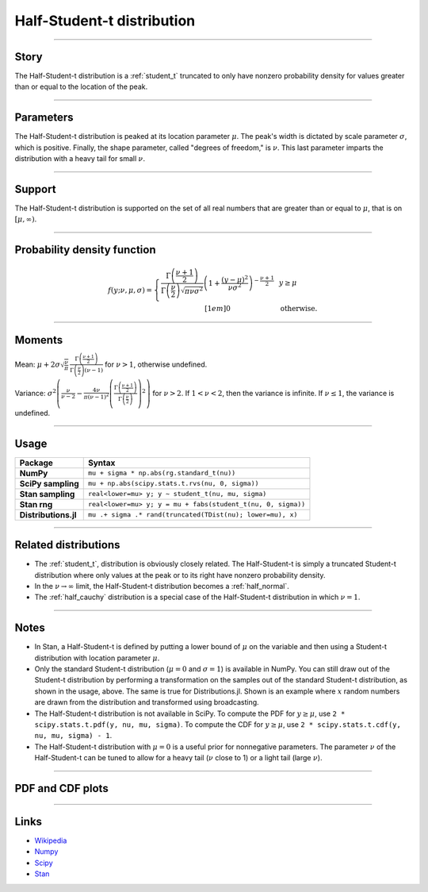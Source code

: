 .. _half_student_t:

Half-Student-t distribution
=========================


----


Story
-----

The Half-Student-t distribution is a :ref:`student_t` truncated to only have nonzero probability density for values greater than or equal to the location of the peak.


----


Parameters
----------

The Half-Student-t distribution is peaked at its location parameter :math:`\mu`. The peak's width is dictated by scale parameter :math:`\sigma`, which is positive. Finally, the shape parameter, called "degrees of freedom," is :math:`\nu`. This last parameter imparts the distribution with a heavy tail for small :math:`\nu`.


----


Support
-------

The Half-Student-t distribution is supported on the set of all real numbers that are greater than or equal to :math:`\mu`, that is on :math:`[\mu, \infty)`.



----


Probability density function
----------------------------

.. math::

	\begin{align}
	f(y;\nu, \mu, \sigma) = \left\{\begin{array}{cll}
    \frac{\Gamma\left(\frac{\nu+1}{2}\right)}{\Gamma\left(\frac{\nu}{2}\right)\sqrt{\pi \nu \sigma^2}}\left(1 + \frac{(y-\mu)^2}{\nu \sigma^2}\right)^{-\frac{\nu + 1}{2}} &  & y \ge \mu \\[1em]
    0 & & \text{otherwise}.
    \end{array}\right.
	\end{align}

----


Moments
-------

Mean: :math:`\mu + 2\sigma\sqrt{\frac{\nu}{\pi}}\,\frac{\Gamma\left(\frac{\nu+1}{2}\right)}{\Gamma\left(\frac{\nu}{2}\right)(\nu-1)}` for :math:`\nu > 1`, otherwise undefined.

Variance: :math:`\sigma^2\left(\frac{\nu}{\nu - 2}-\frac{4\nu}{\pi(\nu-1)^2}\left(\frac{\Gamma\left(\frac{\nu+1}{2}\right)}{\Gamma\left(\frac{\nu}{2}\right)}\right)^2\right)` for :math:`\nu > 2`. If :math:`1 < \nu < 2`, then the variance is infinite. If :math:`\nu \le 1`, the variance is undefined.


----


Usage
-----

+----------------------+--------------------------------------------------------------+
| Package              | Syntax                                                       |
+======================+==============================================================+
| **NumPy**            | ``mu + sigma * np.abs(rg.standard_t(nu))``                   |
+----------------------+--------------------------------------------------------------+
| **SciPy sampling**   | ``mu + np.abs(scipy.stats.t.rvs(nu, 0, sigma))``             |
+----------------------+--------------------------------------------------------------+
| **Stan sampling**    | ``real<lower=mu> y; y ~ student_t(nu, mu, sigma)``           |
+----------------------+--------------------------------------------------------------+
| **Stan rng**         | ``real<lower=mu> y; y = mu + fabs(student_t(nu, 0, sigma))`` |
+----------------------+--------------------------------------------------------------+
| **Distributions.jl** | ``mu .+ sigma .* rand(truncated(TDist(nu); lower=mu), x)``   |
+----------------------+--------------------------------------------------------------+
----


Related distributions
---------------------

- The :ref:`student_t`, distribution is obviously closely related. The Half-Student-t is simply a truncated Student-t distribution where only values at the peak or to its right have nonzero probability density.
- In the :math:`\nu \to \infty` limit, the Half-Student-t distribution becomes a :ref:`half_normal`.
- The :ref:`half_cauchy` distribution is a special case of the Half-Student-t distribution in which :math:`\nu = 1`.



----


Notes
-----

- In Stan, a Half-Student-t is defined by putting a lower bound of :math:`\mu` on the variable and then using a Student-t distribution with location parameter :math:`\mu`.
- Only the standard Student-t distribution (:math:`\mu = 0` and :math:`\sigma = 1`) is available in NumPy. You can still draw out of the Student-t distribution by performing a transformation on the samples out of the standard Student-t distribution, as shown in the usage, above. The same is true for Distributions.jl. Shown is an example where :math:`x` random numbers are drawn from the distribution and transformed using broadcasting.
- The Half-Student-t distribution is not available in SciPy. To compute the PDF for :math:`y \ge \mu`, use ``2 * scipy.stats.t.pdf(y, nu, mu, sigma)``. To compute the CDF for :math:`y \ge \mu`, use ``2 * scipy.stats.t.cdf(y, nu, mu, sigma) - 1``.
- The Half-Student-t distribution with :math:`\mu = 0` is a useful prior for nonnegative parameters. The parameter :math:`\nu` of the Half-Student-t can be tuned to allow for a heavy tail (:math:`\nu` close to 1) or a light tail (large :math:`\nu`).

----


PDF and CDF plots
-----------------

.. bokeh-plot::
    :source-position: none

    import bokeh.io
    import distribution_explorer

    bokeh.io.show(distribution_explorer.explore('halfstudent_t', background_fill_alpha=0, border_fill_alpha=0))

----

Links
-----

- `Wikipedia <https://en.wikipedia.org/wiki/Folded-t_and_half-t_distributions>`_
- `Numpy <https://docs.scipy.org/doc/numpy/reference/random/generated/numpy.random.Generator.standard_t.html>`_
- `Scipy <https://docs.scipy.org/doc/scipy/reference/generated/scipy.stats.t.html>`_
- `Stan <https://mc-stan.org/docs/2_21/functions-reference/student-t-distribution.html>`_

